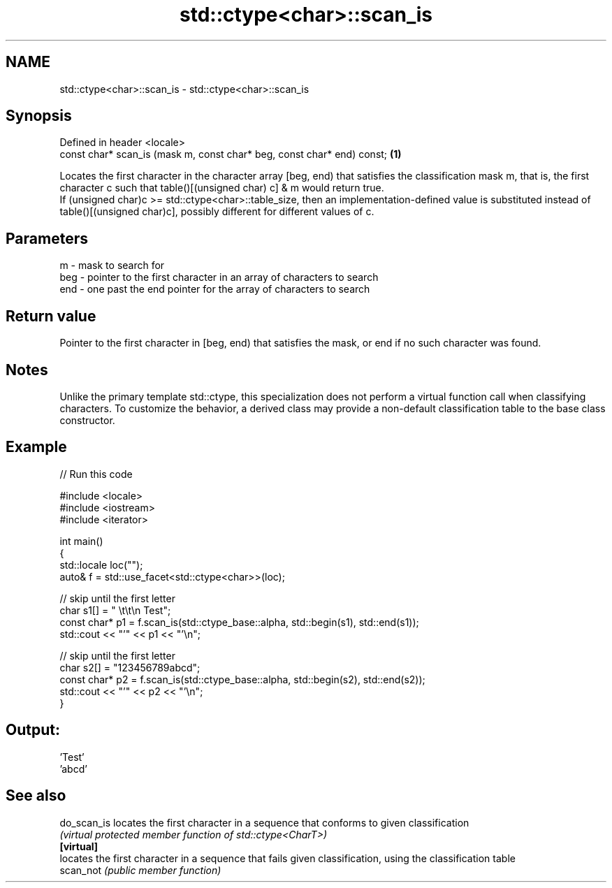 .TH std::ctype<char>::scan_is 3 "2020.03.24" "http://cppreference.com" "C++ Standard Libary"
.SH NAME
std::ctype<char>::scan_is \- std::ctype<char>::scan_is

.SH Synopsis

  Defined in header <locale>
  const char* scan_is (mask m, const char* beg, const char* end) const; \fB(1)\fP

  Locates the first character in the character array [beg, end) that satisfies the classification mask m, that is, the first character c such that table()[(unsigned char) c] & m would return true.
  If (unsigned char)c >= std::ctype<char>::table_size, then an implementation-defined value is substituted instead of table()[(unsigned char)c], possibly different for different values of c.

.SH Parameters


  m   - mask to search for
  beg - pointer to the first character in an array of characters to search
  end - one past the end pointer for the array of characters to search


.SH Return value

  Pointer to the first character in [beg, end) that satisfies the mask, or end if no such character was found.

.SH Notes

  Unlike the primary template std::ctype, this specialization does not perform a virtual function call when classifying characters. To customize the behavior, a derived class may provide a non-default classification table to the base class constructor.

.SH Example

  
// Run this code

    #include <locale>
    #include <iostream>
    #include <iterator>

    int main()
    {
        std::locale loc("");
        auto& f = std::use_facet<std::ctype<char>>(loc);

        // skip until the first letter
        char s1[] = "      \\t\\t\\n  Test";
        const char* p1 = f.scan_is(std::ctype_base::alpha, std::begin(s1), std::end(s1));
        std::cout << "'" << p1 << "'\\n";

        // skip until the first letter
        char s2[] = "123456789abcd";
        const char* p2 = f.scan_is(std::ctype_base::alpha, std::begin(s2), std::end(s2));
        std::cout << "'" << p2 << "'\\n";
    }

.SH Output:

    'Test'
    'abcd'


.SH See also



  do_scan_is locates the first character in a sequence that conforms to given classification
             \fI(virtual protected member function of std::ctype<CharT>)\fP
  \fB[virtual]\fP
             locates the first character in a sequence that fails given classification, using the classification table
  scan_not   \fI(public member function)\fP




